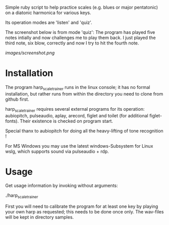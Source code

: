 # -*- fill-column: 78 -*-

Simple ruby script to help practice scales (e.g. blues or major pentatonic) on a
diatonic harmonica for various keys.

Its operation modes are 'listen' and 'quiz'.

The screenshot below is from mode 'quiz': The program has played five notes
intially and now challenges me to play them back. I just played the third note,
six blow, correctly and now I try to hit the fourth note.

[[images/screenshot.png]]

* Installation

  The program harp_scale_trainer runs in the linux console; it has no formal
  installation, but rather runs from within the directory you need to clone
  from github first.

  harp_scale_trainer requires several external programs for its operation:
  aubiopitch, pulseaudio, aplay, arecord, figlet and toilet (for additional
  figlet-fonts). Their existence is checked on program start.
  
  Special thanx to aubiopitch for doing all the heavy-lifting of tone
  recognition !

  For MS Windows you may use the latest windows-Subsystem for Linux wslg, which
  supports sound via pulseaudio + rdp.

* Usage

  Get usage information by invoking without arguments:
  
    ./harp_scale_trainer

  
  First you will need to calibrate the program for at least one key by playing
  your own harp as requested; this needs to be done once only.
  The wav-files will be kept in directory samples.

